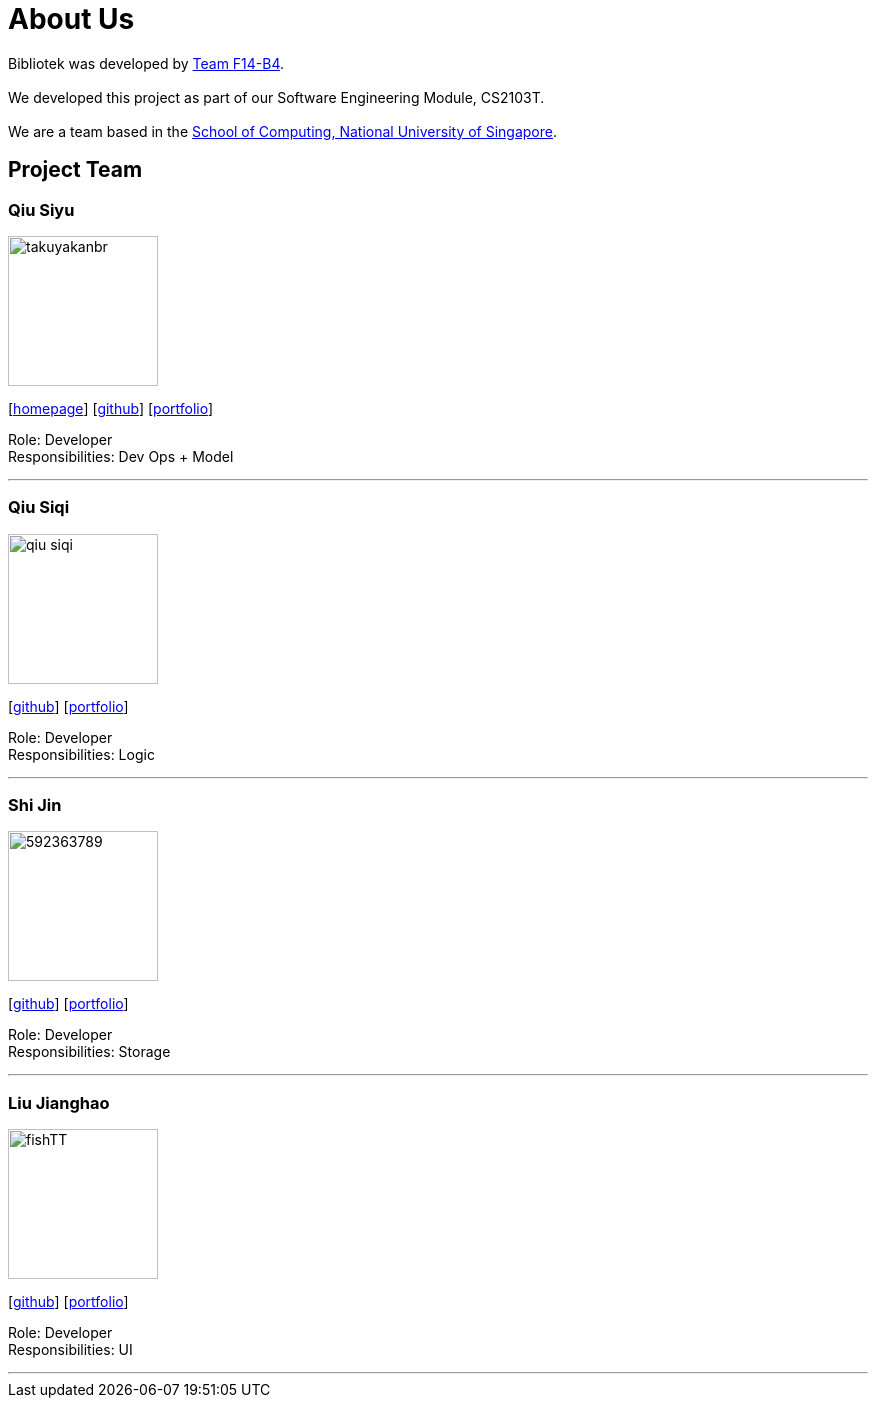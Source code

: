 = About Us
:relfileprefix: team/
:imagesDir: images
:stylesDir: stylesheets

Bibliotek was developed by https://github.com/CS2103JAN2018-F14-B4[Team F14-B4]. +
{empty} +
We developed this project as part of our Software Engineering Module, CS2103T. +
{empty} +
We are a team based in the http://www.comp.nus.edu.sg[School of Computing, National University of Singapore].

== Project Team

=== Qiu Siyu
image::takuyakanbr.png[width="150", align="left"]
{empty}[https://danielteo.me[homepage]] [http://github.com/takuyakanbr[github]] [<<johndoe#, portfolio>>]

Role: Developer +
Responsibilities: Dev Ops + Model

'''

=== Qiu Siqi
image::qiu-siqi.png[width="150", align="left"]
{empty}[http://github.com/qiu-siqi[github]] [<<johndoe#, portfolio>>]

Role: Developer +
Responsibilities: Logic

'''

=== Shi Jin
image::592363789.png[width="150", align="left"]
{empty}[http://github.com/592363789[github]] [<<johndoe#, portfolio>>]

Role: Developer +
Responsibilities: Storage

'''

=== Liu Jianghao
image::fishTT.png[width="150", align="left"]
{empty}[http://github.com/fishTT[github]] [<<johndoe#, portfolio>>]

Role: Developer +
Responsibilities: UI

'''
